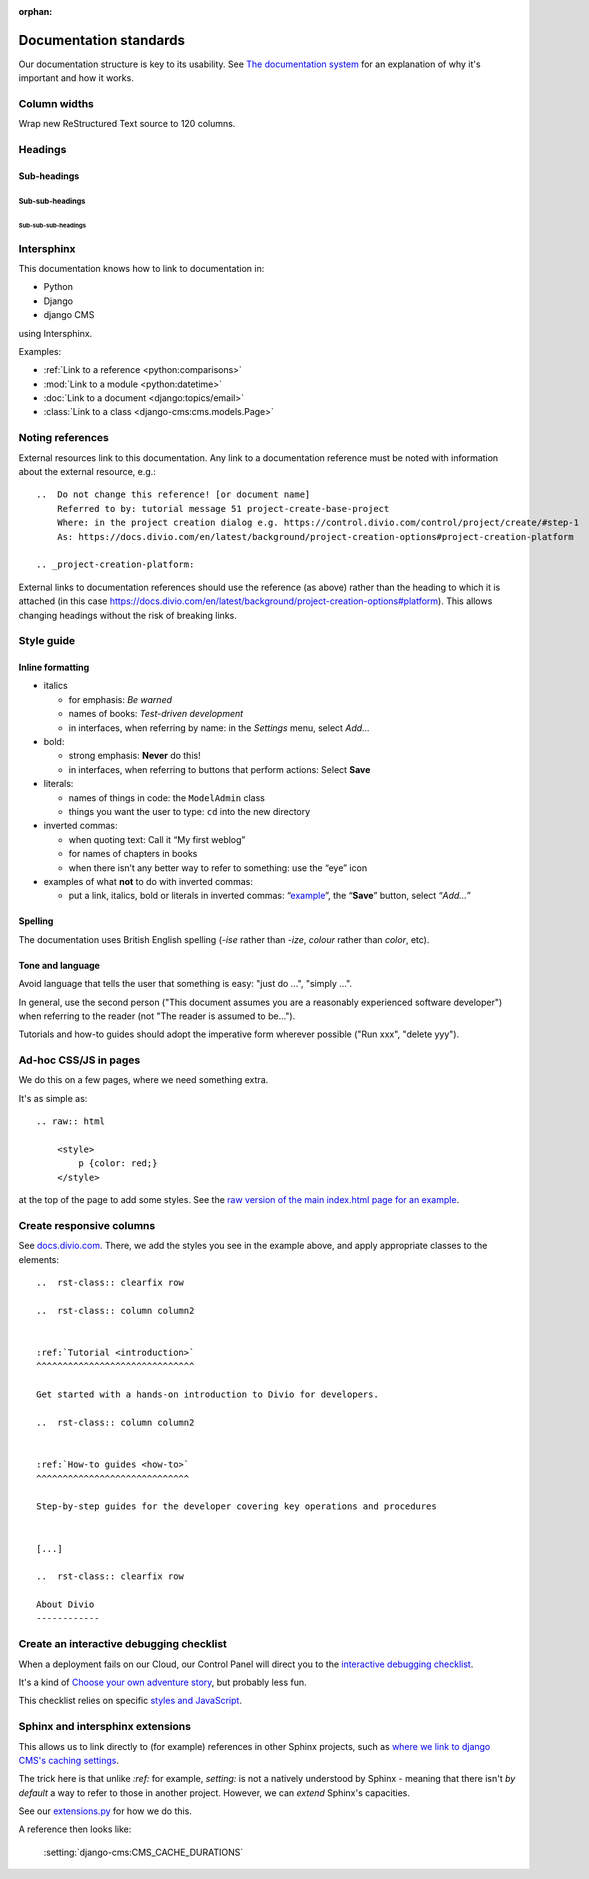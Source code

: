 :orphan:

Documentation standards
=======================

Our documentation structure is key to its usability. See `The documentation system <https://documentation.divio.com>`_
for an explanation of why it's important and how it works.


Column widths
-------------

Wrap new ReStructured Text source to 120 columns.


Headings
--------

Sub-headings
~~~~~~~~~~~~

Sub-sub-headings
^^^^^^^^^^^^^^^^

Sub-sub-sub-headings
....................


Intersphinx
-----------

This documentation knows how to link to documentation in:

* Python
* Django
* django CMS

using Intersphinx.

Examples:

* :ref:`Link to a reference <python:comparisons>`
* :mod:`Link to a module <python:datetime>`
* :doc:`Link to a document <django:topics/email>`
* :class:`Link to a class <django-cms:cms.models.Page>`


Noting references
-----------------

External resources link to this documentation. Any link to a documentation reference must be noted with information
about the external resource, e.g.::

  ..  Do not change this reference! [or document name]
      Referred to by: tutorial message 51 project-create-base-project
      Where: in the project creation dialog e.g. https://control.divio.com/control/project/create/#step-1
      As: https://docs.divio.com/en/latest/background/project-creation-options#project-creation-platform

  .. _project-creation-platform:

External links to documentation references should use the reference (as above) rather than the heading to which it is
attached (in this case https://docs.divio.com/en/latest/background/project-creation-options#platform). This allows
changing headings without the risk of breaking links.


Style guide
------------

Inline formatting
~~~~~~~~~~~~~~~~~~

* italics

  * for emphasis: *Be warned*
  * names of books: *Test-driven development*
  * in interfaces, when referring by name: in the *Settings* menu, select *Add…*

* bold:

  * strong emphasis: **Never** do this!
  * in interfaces, when referring to buttons that perform actions: Select **Save**

* literals:

  * names of things in code: the ``ModelAdmin`` class
  * things you want the user to type: ``cd`` into the new directory

* inverted commas:

  * when quoting text: Call it “My first weblog”
  * for names of chapters in books
  * when there isn’t any better way to refer to something: use the “eye” icon

* examples of what **not** to do with inverted commas:

  * put a link, italics, bold or literals in inverted commas: “`example <#>`_”, the “**Save**” button, select “*Add…*”

Spelling
~~~~~~~~

The documentation uses British English spelling (*-ise* rather than *-ize*, *colour* rather than *color*, etc).

Tone and language
~~~~~~~~~~~~~~~~~

Avoid language that tells the user that something is easy: "just do ...", "simply ...".

In general, use the second person ("This document assumes you are a reasonably experienced software developer") when
referring to the reader (not "The reader is assumed to be...").

Tutorials and how-to guides should adopt the imperative form wherever possible ("Run xxx", "delete yyy").


Ad-hoc CSS/JS in pages
----------------------

We do this on a few pages, where we need something extra.

It's as simple as::

    .. raw:: html

        <style>
            p {color: red;}
        </style>

at the top of the page to add some styles. See the 
`raw version of the main index.html page for an example <https://raw.githubusercontent.com/divio/divio-cloud-docs/master/index.rst>`_.


Create responsive columns
-------------------------

See `docs.divio.com <http://docs.divio.com>`_. There, we add the styles you see 
in the example above, and apply appropriate classes to the elements::

     ..  rst-class:: clearfix row

     ..  rst-class:: column column2


     :ref:`Tutorial <introduction>`
     ^^^^^^^^^^^^^^^^^^^^^^^^^^^^^^

     Get started with a hands-on introduction to Divio for developers.

     ..  rst-class:: column column2


     :ref:`How-to guides <how-to>`
     ^^^^^^^^^^^^^^^^^^^^^^^^^^^^^

     Step-by-step guides for the developer covering key operations and procedures


     [...]

     ..  rst-class:: clearfix row

     About Divio
     ------------


Create an interactive debugging checklist
-----------------------------------------

When a deployment fails on our Cloud, our Control Panel will direct you to the 
`interactive debugging checklist <http://docs.divio.com/en/latest/how-to/debug-deployment-problems.html#debugging-checklist>`_.

It's a kind of `Choose your own adventure story <https://en.wikipedia.org/wiki/Choose_Your_Own_Adventure>`_, but probably
less fun.

This checklist relies on specific `styles and JavaScript <https://raw.githubusercontent.com/divio/divio-cloud-docs/master/how-to/debug-deployment-problems.rst>`_.


Sphinx and intersphinx extensions
---------------------------------

This allows us to link directly to (for example) references in other Sphinx 
projects, such as `where we link to django CMS's caching settings <http://docs.
divio.com/en/latest/reference/caching.html#caching-in-django-cms>`_.

The trick here is that unlike `:ref:` for example, `setting:` is not a natively 
understood by Sphinx - meaning that there isn't *by default* a way to refer to 
those in another project. However, we can *extend* Sphinx's capacities.

See our `extensions.py <https://github.com/divio/divio-cloud-docs/blob/master
/extensions.py>`_ for how we do this.

A reference then looks like:

    :setting:`django-cms:CMS_CACHE_DURATIONS`
